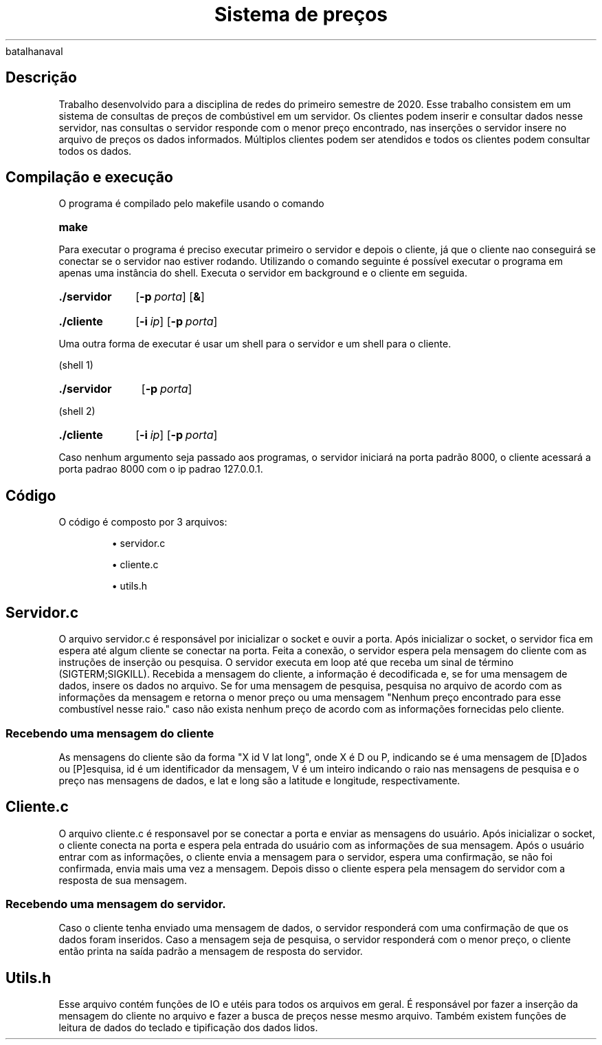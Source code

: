 .TH "Sistema de preços" 6
batalhanaval
.SH
Descrição

.PP
Trabalho desenvolvido para a disciplina de redes do primeiro semestre de 2020.
Esse trabalho consistem em um sistema de consultas de preços de combústivel em um servidor. Os clientes podem inserir e consultar dados nesse servidor, nas consultas o servidor responde com o menor preço encontrado, nas inserções o servidor insere no arquivo de preços os dados informados. Múltiplos clientes podem ser atendidos e todos os clientes podem consultar todos os dados.

.SH 
Compilação e execução
.PP
O programa é compilado pelo makefile usando o comando
.SY make
.YS
.PP
Para executar o programa é preciso executar primeiro o servidor e depois o cliente, já que o cliente nao conseguirá se conectar se o servidor nao estiver rodando.
Utilizando o comando seguinte é possível executar o programa em apenas uma instância do shell. Executa o servidor em background e o cliente em seguida.
.SY ./servidor
.OP \-p porta
.OP &
.YS
.SY ./cliente 
.OP \-i ip 
.OP \-p porta
.YS

.PP
Uma outra forma de executar é usar um shell para o servidor e um shell para o cliente.
.PP
(shell 1)
.SY ./servidor 
.OP \-p porta
.YS
.PP
(shell 2)
.SY ./cliente 
.OP \-i ip 
.OP \-p porta
.YS

.PP
Caso nenhum argumento seja passado aos programas, o servidor iniciará na porta padrão 8000, o cliente acessará a porta padrao 8000 com o ip padrao 127.0.0.1.

.SH
Código

.PP
O código é composto por 3 arquivos:
.IP
\(bu servidor.c
.IP
\(bu cliente.c
.IP
\(bu utils.h


.SH
Servidor.c
.PP
O arquivo servidor.c é responsável por inicializar o socket e ouvir a porta.
Após inicializar o socket, o servidor fica em espera até algum cliente se conectar na porta.
Feita a conexão, o servidor espera pela mensagem do cliente com as instruções de inserção ou pesquisa.
O servidor executa em loop até que receba um sinal de término (SIGTERM;SIGKILL).
Recebida a mensagem do cliente, a informação é decodificada e, se for uma mensagem de dados, insere os dados no arquivo. Se for uma mensagem de pesquisa, pesquisa no arquivo de acordo com as informações da mensagem e retorna o menor preço ou uma mensagem "Nenhum preço encontrado para esse combustível nesse raio." caso não exista nenhum preço de acordo com as informações fornecidas pelo cliente.

.SS
Recebendo uma mensagem do cliente
.PP
As mensagens do cliente são da forma "X id V lat long", onde X é D ou P, indicando se é uma mensagem de [D]ados ou [P]esquisa, id é um identificador da mensagem, V é um inteiro indicando o raio nas mensagens de pesquisa e o preço nas mensagens de dados, e lat e long são a latitude e longitude, respectivamente.

.SH
Cliente.c
.PP
O arquivo cliente.c é responsavel por se conectar a porta e enviar as mensagens do usuário.
Após inicializar o socket, o cliente conecta na porta e espera pela entrada do usuário com as informações de sua mensagem.
Após o usuário entrar com as informações, o cliente envia a mensagem para o servidor, espera uma confirmação, se não foi confirmada, envia mais uma vez a mensagem.
Depois disso o cliente espera pela mensagem do servidor com a resposta de sua mensagem.

.SS
Recebendo uma mensagem do servidor.
.PP
Caso o cliente tenha enviado uma mensagem de dados, o servidor responderá com uma confirmação de que os dados foram inseridos. Caso a mensagem seja de pesquisa, o servidor responderá com o menor preço, o cliente então printa na saída padrão a mensagem de resposta do servidor.

.SH
Utils.h
.PP
Esse arquivo contém funções de IO e utéis para todos os arquivos em geral.
É responsável por fazer a inserção da mensagem do cliente no arquivo e fazer a busca de preços nesse mesmo arquivo.
Também existem funções de leitura de dados do teclado e tipificação dos dados lidos.
